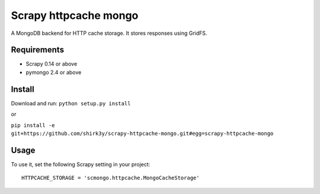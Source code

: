 =======
Scrapy httpcache mongo
=======

A MongoDB backend for HTTP cache storage. It stores responses using GridFS.

Requirements
============

* Scrapy 0.14 or above
* pymongo 2.4 or above

Install
=======

Download and run: ``python setup.py install``

or

``pip install -e git+https://github.com/shirk3y/scrapy-httpcache-mongo.git#egg=scrapy-httpcache-mongo``

Usage
=====

To use it, set the following Scrapy setting in your project::

    HTTPCACHE_STORAGE = 'scmongo.httpcache.MongoCacheStorage'
